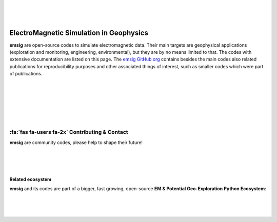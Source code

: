 .. image:: ./_static/emsig-logo.svg
   :width: 400 px
   :align: center
   :alt: emsig logo
   :target: https://emsig.xyz
   :class: dark-light

|
|
|

========================================
ElectroMagnetic Simulation in Geophysics
========================================

**emsig** are open-source codes to simulate electromagnetic data. Their main
targets are geophysical applications (exploration and monitoring, engineering,
environmental), but they are by no means limited to that. The codes with
extensive documentation are listed on this page. The `emsig GitHub org
<https://github.com/emsig/>`_ contains besides the main codes also related
publications for reproducibility purposes and other associated things of
interest, such as smaller codes which were part of publications.


|
|
|

.. grid:: 1 2 2 2
    :gutter: 2

    .. grid-item-card::
        :img-top: _static/empymod-logo.svg

        3D EM modeller for 1D VTI media
        ^^^^^^^^^^^^^^^^^^^^^^^^^^^^^^^

        .. button-link:: https://empymod.emsig.xyz
            :expand:
            :color: info
            :click-parent:

            empymod.emsig.xyz

        The modeller **empymod** can compute electric or magnetic responses due
        to a 3D electric or magnetic source in a layered-earth model with
        vertical transverse isotropic (VTI) resistivity, VTI electric
        permittivity, and VTI magnetic permeability, from very low frequencies
        (DC) to very high frequencies (GPR). The computation is carried out in
        the wavenumber-frequency domain, and various Hankel- and
        Fourier-transform methods are included to transform the responses into
        the space-frequency and space-time domains.

        ++++++

        .. code:: bash

            pip install empymod

        .. code:: bash

            conda install -c conda-forge empymod

    .. grid-item-card::
        :img-top: _static/emg3d-logo.svg

        Multigrid solver for 3D EM diffusion
        ^^^^^^^^^^^^^^^^^^^^^^^^^^^^^^^^^^^^

        .. button-link:: https://emg3d.emsig.xyz
            :expand:
            :color: info
            :click-parent:

            emg3d.emsig.xyz

        The modeller **emg3d** is a multigrid solver for 3D EM diffusion with
        tri-axial electrical anisotropy. The matrix-free solver can be used as
        main solver or as preconditioner for Krylov subspace methods, and the
        governing equations are discretized on a staggered Yee grid.

        ++++++

        .. code:: bash

            pip install emg3d

        .. code:: bash

            conda install -c conda-forge emg3d

|
|
|

:fa:`fas fa-users fa-2x` Contributing & Contact
-----------------------------------------------

**emsig** are community codes, please help to shape their future!

.. grid:: 1
    :gutter: 2

    .. grid-item-card::

        :fa:`code fa-2x`
        `Submit bugs, fix typos, contribute code, and so much more!
        <https://github.com/emsig>`_

    .. grid-item-card::

        :fa:`fa-regular fa-comments fa-2x`
        Join the **#emsig**-channel on the `SWUNG Chat
        <https://swu.ng/mattermost>`_.

    .. grid-item-card::

        :fa:`fa-regular fa-envelope fa-2x`
        If you prefer personal email you can contact me through
        my website `werthmuller.org. <https://werthmuller.org/contact/>`_

|
|
|

Related ecosystem
=================

**emsig** and its codes are part of a bigger, fast growing, open-source **EM &
Potential Geo-Exploration Python Ecosystem**:

.. raw:: html

   <p style="line-height:10em">

   <a href=https://pygimli.org><img src="https://www.pygimli.org/_static/gimli_logo.svg" style="max-height: 2cm;"></a>

   <a href=https://simpeg.xyz><img src="https://raw.github.com/simpeg/simpeg/master/docs/images/simpeg-logo.png" style="max-height: 2.5cm;"></a>

   <a style="margin:1em" href=https://petgem.bsc.es><img src="https://petgem.bsc.es/_static/figures/petgem_logo.png" style="max-height: 3cm;"></a>

   <a href=https://gitlab.com/Rochlitz.R/custEM><img src="https://custem.readthedocs.io/en/latest/_static/custEMlogo.png" style="max-height: 1.5cm;"></a>

   <a href=https://docs.pyvista.org><img src="https://raw.githubusercontent.com/pyvista/pyvista/main/doc/source/_static/pyvista_logo_sm.png" style="max-height: 2.5cm;"></a>

   <a style="margin:1em" href=https://www.fatiando.org><img src="https://raw.github.com/fatiando/logo/master/fatiando-logo-background.png" style="max-height: 3cm;"></a>

   <a href=https://www.gempy.org><img src="https://raw.github.com/cgre-aachen/gempy/master/docs/source/_static/logos/gempy.png" style="max-height: 2.5cm;"></a>

   <a style="margin:1em" href=https://softwareunderground.github.io/subsurface/><img src="https://raw.github.com/softwareunderground/subsurface/main/docs/source/_static/logos/subsurface.png" style="max-height: 3cm;"></a>

   <a href=https://hkex.gitlab.io/resipy><img src="https://hkex.gitlab.io/resipy/_static/logo.png" style="max-height: 3cm;"></a>

   <a href=https://hkex.gitlab.io/emagpy><img src="https://hkex.gitlab.io/emagpy/_static/logo.png" style="max-height: 3cm;"></a>

   <a href=https://emsig.xyz><img src="https://emsig.xyz/_static/emsig-logo.svg" style="max-height: 2cm;"></a>

   <a href=https://mtpy2.readthedocs.io"><big>&nbsp;&nbsp;MTpy&nbsp;&nbsp;</big></a>

   </p>

|
|
|

.. dropdown:: About the name and logo of emsig

    The name **emsig** is an abbreviation in English and a pun in German.

    It stands primarily as abbreviation for ElectroMagnetic Simulation in
    Geophysics. However, **emsig** is also a German adjective, meaning
    *hard-working* or *diligent*. Surely, our codes make our computers work
    hard!

    Finally, moving to the logo, the **sig**-ending can be seen as the short
    form of **sigma**, the symbol generally used for conductivity in
    geophysics, one of the elementary properties in electromagnetic modelling.
    The «s» in the logo of **emsig** is denoted by «ς», a variation of «σ»
    (sigma) in the Greek alphabet.

    The symbol itself represents the perpendicularity of electric and magnetic
    fields.

    .. image:: ./_static/emsig-logo.svg
        :class: dark-light
